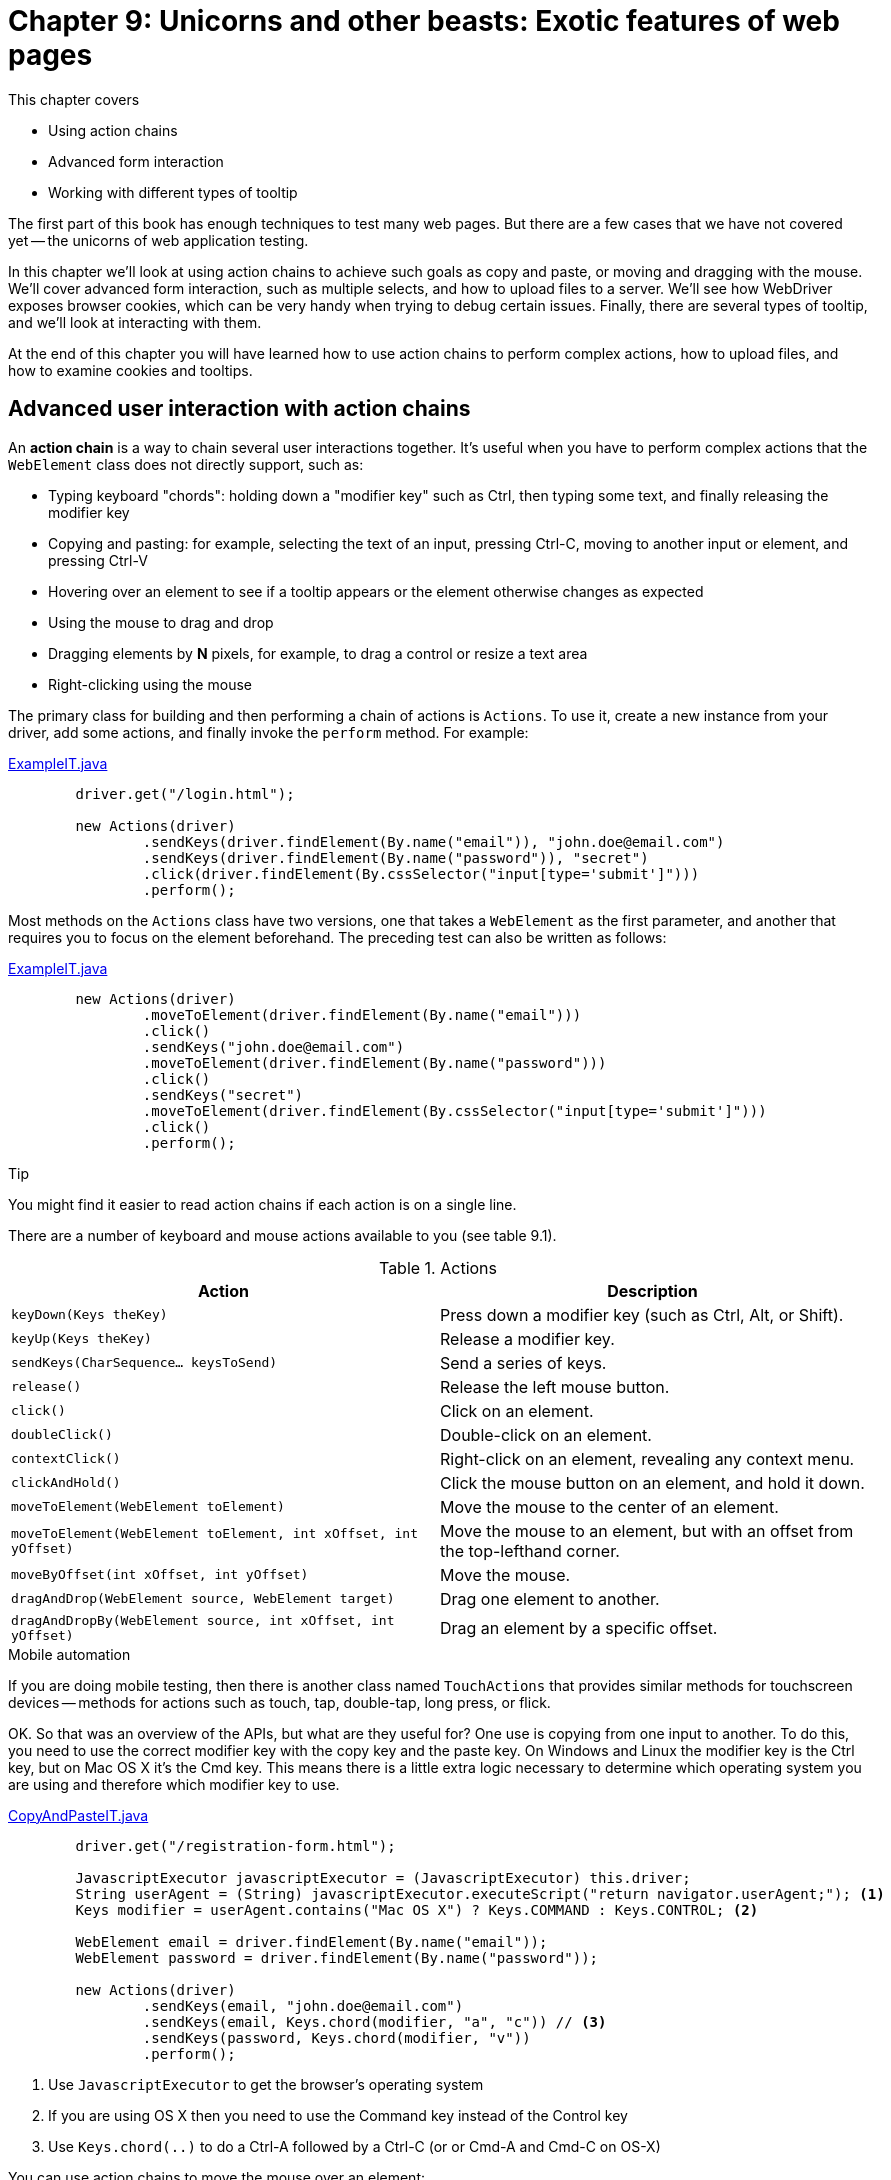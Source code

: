 = Chapter 9: Unicorns and other beasts: Exotic features of web pages

:imagesdir: ../images/ch09_unicorns

This chapter covers

* Using action chains
* Advanced form interaction
* Working with different types of tooltip

The first part of this book has enough techniques to test many web pages. But there are a few cases that we have not covered yet -- the unicorns of web application testing.

In this chapter we'll look at using action chains to achieve such goals as copy and paste, or moving and dragging with the mouse. We'll cover advanced form interaction, such as multiple selects, and how to upload files to a server. We'll see how WebDriver exposes browser cookies, which can be very handy when trying to debug certain issues. Finally, there are several types of tooltip, and we'll look at interacting with them.

At the end of this chapter you will have learned how to use action chains to perform complex actions, how to upload files, and how to examine cookies and tooltips.

== Advanced user interaction with action chains

An **action chain** is a way to chain several user interactions together. It's useful when you have to perform complex actions that the `WebElement` class does not directly support, such as:

- Typing keyboard "chords": holding down a "modifier key" such as Ctrl, then typing some text, and finally releasing the modifier key
- Copying and pasting: for example, selecting the text of an input, pressing Ctrl-C, moving to another input or element, and pressing Ctrl-V
- Hovering over an element to see if a tooltip appears or the element otherwise changes as expected
- Using the mouse to drag and drop
- Dragging elements by *N* pixels, for example, to drag a control or resize a text area
- Right-clicking using the mouse

The primary class for building and then performing a chain of actions is `Actions`. To use it, create a new instance from your driver, add some actions, and finally invoke the `perform` method. For example:

[source,java]
.link:https://github.com/selenium-webdriver-book/source/blob/master/src/test/java/swb/ch09unicorns/actionchains/ExampleIT.java[ExampleIT.java]
----
        driver.get("/login.html");

        new Actions(driver)
                .sendKeys(driver.findElement(By.name("email")), "john.doe@email.com")
                .sendKeys(driver.findElement(By.name("password")), "secret")
                .click(driver.findElement(By.cssSelector("input[type='submit']")))
                .perform();
----

Most methods on the `Actions` class have two versions, one that takes a `WebElement` as the first parameter, and another that requires you to focus on the element beforehand. The preceding test can also be written as follows:

[source,java]
.link:https://github.com/selenium-webdriver-book/source/blob/master/src/test/java/swb/ch09unicorns/actionchains/ExampleIT.java[ExampleIT.java]
----
        new Actions(driver)
                .moveToElement(driver.findElement(By.name("email")))
                .click()
                .sendKeys("john.doe@email.com")
                .moveToElement(driver.findElement(By.name("password")))
                .click()
                .sendKeys("secret")
                .moveToElement(driver.findElement(By.cssSelector("input[type='submit']")))
                .click()
                .perform();
----

.Tip
****
You might find it easier to read action chains if each action is on a single line.
****

There are a number of keyboard and mouse actions available to you (see table 9.1).

.Actions
[options="header"]
|=========================================================
|Action |Description

| `keyDown(Keys theKey)` | Press down a modifier key (such as Ctrl, Alt, or Shift).

| `keyUp(Keys theKey)` | Release a modifier key.

| `sendKeys(CharSequence... keysToSend)` | Send a series of keys.

| `release()` | Release the left mouse button.

| `click()` | Click on an element.

| `doubleClick()` | Double-click on an element.

| `contextClick()` | Right-click on an element, revealing any context menu.

| `clickAndHold()` | Click the mouse button on an element, and hold it down.

| `moveToElement(WebElement toElement)` | Move the mouse to the center of an element.

| `moveToElement(WebElement toElement, int xOffset, int yOffset)` | Move the mouse to an element, but with an offset from the top-lefthand corner.

| `moveByOffset(int xOffset, int yOffset)` | Move the mouse.

| `dragAndDrop(WebElement source, WebElement target)` | Drag one element to another.

| `dragAndDropBy(WebElement source, int xOffset, int yOffset)` | Drag an element by a specific offset.

|=========================================================

.Mobile automation
****
If you are doing mobile testing, then there is another class named `TouchActions` that provides similar methods for touchscreen devices -- methods for actions such as touch, tap, double-tap, long press, or flick.
****

OK. So that was an overview of the APIs, but what are they useful for? One use is copying from one input to another. To do this, you need to use the correct modifier key with the copy key and the paste key. On Windows and Linux the modifier key is the Ctrl key, but on Mac OS X it's the Cmd key. This means there is a little extra logic necessary to determine which operating system you are using and therefore which modifier key to use.

[source,java]
.link:https://github.com/selenium-webdriver-book/source/blob/master/src/test/java/swb/ch09unicorns/actionchains/CopyAndPasteIT.java[CopyAndPasteIT.java]
----
        driver.get("/registration-form.html");

        JavascriptExecutor javascriptExecutor = (JavascriptExecutor) this.driver;
        String userAgent = (String) javascriptExecutor.executeScript("return navigator.userAgent;"); <1>
        Keys modifier = userAgent.contains("Mac OS X") ? Keys.COMMAND : Keys.CONTROL; <2>

        WebElement email = driver.findElement(By.name("email"));
        WebElement password = driver.findElement(By.name("password"));

        new Actions(driver)
                .sendKeys(email, "john.doe@email.com")
                .sendKeys(email, Keys.chord(modifier, "a", "c")) // <3>
                .sendKeys(password, Keys.chord(modifier, "v"))
                .perform();
----
<1> Use `JavascriptExecutor` to get the browser's operating system
<2> If you are using OS X then you need to use the Command key instead of the Control key
<3> Use `Keys.chord(..)` to do a Ctrl-A followed by a Ctrl-C (or or Cmd-A and Cmd-C on OS-X)

You can use action chains to move the mouse over an element:

[source,java]
.link:https://github.com/selenium-webdriver-book/source/blob/master/src/test/java/swb/ch09unicorns/actionchains/MouseHoverIT.java[MouseHoverIT.java]
----
        driver.get("/mouse-hover.html");

        new Actions(driver)
                .moveToElement(driver.findElement(By.id("target")))
                .perform();
----

Drag-and-drop is where you can move an element from one place to another using the mouse. The `Actions` class provides a method for that:

[source,java]
.link:https://github.com/selenium-webdriver-book/source/blob/master/src/test/java/swb/ch09unicorns/draganddrop/DragAndDropIT.java[DragAndDropIT.java]
----------------------------------------------
driver.get("/drag-and-drop.html");

new Actions(driver)
    .dragAndDrop(
            driver.findElement(By.id("move")),
            driver.findElement(By.id("drop"))
    ).perform();
----------------------------------------------

Now you've seen a number of use cases for action chains. When you use them a lot, you may find out that you sometimes get a `StaleElementReferenceException`. This will be because you normally have to locate elements before you create the action chain. As you execute the chain, the page changes, and elements can become stale.

=== Technique 25: Lazy element for action chains

Action chains require you to locate elements prior to performing the sequence of actions. On certain pages, the element might become stale before part of the action is performed. In this case you want to locate the element lazily. This can be done by creating a lazy `WebElement` class.

==== Problem

You want to use action chains on elements that cannot be located before part of the chain is executed.

==== Solution

Use a **lazy element** that locates the element each time a method is called. This is similar to the mechanism that the `PageFactory` class uses.

To demonstrate this problem, we've created a page in the test app. The page  at <http://localhost:8080/stale-elements.html> has a button that, when clicked, is removed from the page, and an identical button is added in its place. A second click results in a `StaleElementReferenceException `. Let's have a look at an example of a test that uses this problematic button.

[source,java]
.link:https://github.com/selenium-webdriver-book/source/blob/master/src/test/java/swb/ch09unicorns/actionchains/LazyActionChainIT.java[LazyActionChainIT.java]
----
    @Test(expected = StaleElementReferenceException.class)
    public void staleElementProblem() throws Exception {

        driver.get("/stale-elements.html");

        WebElement button = driver.findElement(By.id("button"));

        new Actions(driver)
                .click(button)
                .click(button) <1>
                .perform();
    }
----
<1> The second action will result in a `StaleElement` exception

You can create a class that implements the `WebElement` interface, but actually locates the element each time a method is invoked and then delegates the call to the freshly located element:

[source,java]
.link:https://github.com/selenium-webdriver-book/source/blob/master/src/test/java/swb/ch09unicorns/actionchains/LazyElement.java[LazyElement.java]
----
public class LazyElement implements WebElement, Locatable { <1>
    private final SearchContext searchContext;
    private final By locator;

    public LazyElement(SearchContext searchContext, By locator) {
        this.searchContext = searchContext;
        this.locator = locator;
    }

    private WebElement get() {
        return searchContext.findElement(locator);
    }

    @Override
    public void click() {
        get().click(); <2>
    }

    // ...

    @Override
    public Coordinates getCoordinates() {
        return ((Locatable)get()).getCoordinates(); <3>
    }
}
----
<1> Implement both the `WebElement` and `Locatable` interfaces (the `Actions` class requires both of them to be able to perform actions)
<2> Each time, invoke `get` to get the latest element
<3> For methods from the `Locatable` interface, we need to cast the element

You can then use this in a test:

[source,java]
.link:https://github.com/selenium-webdriver-book/source/blob/master/src/test/java/swb/ch09unicorns/actionchains/LazyActionChainIT.java[LazyActionChainIT.java]
----
    @Test
    public void lazyActionChain() throws Exception {

        driver.get("/stale-elements.html");

        WebElement button = new LazyElement(driver, By.id("button")); <1>

        new Actions(driver)
                .click(button)
                .click(button)
                .perform();

        assertEquals("Click This Button", button.getText());
    }
----
<1> Create a lazy element from the driver and a locator

==== Discussion

Using a lazy element to wrap an existing element will allow you to create long action chains. Lazy elements can be substituted in the place of any normal element and are useful for pages where an element becomes stale.

Action chains allow you to perform some complex actions that are harder, or more verbose using the methods provided directly by `WebElement`.

== Advanced forms

In chapter 3 we looked at some of the basic interactions you can do with form elements. There are a couple of more advanced interactions that are useful to know about, and we'll look at them here.

=== Selecting multiple options

A select box usually allows you to choose only one option, but in some cases you can choose multiple options, as shown in figure <<select-boxes>>.

[[select-boxes]]
image::select-boxes.png[title=Select Boxes - http://localhost:8080/select-boxes.html]

The HTML for the select box looks like this:

[source,html]
----
            <select name="single" class="form-control">
                <option>Calico</option>
                <option>Ginger</option>
            </select>
----

WebDriver's support library provides the `Select` class to make it easier to work with select boxes:

[source,java]
.link:https://github.com/selenium-webdriver-book/source/blob/master/src/test/java/swb/ch09unicorns/select/MultipleSelectIT.java[MultipleSelectIT.java]
------------------------------------------------------------------
Select single = new Select(driver.findElement(By.name("single")));
single.selectByVisibleText("Ginger");

assertEquals("Ginger", single.getFirstSelectedOption().getText());
------------------------------------------------------------------

Multiple select boxes work in much the same way. The only point to note is that you cannot get the select text directly, but you can get the option text using a loop. Multiple select boxes have the `multiple` attribute, as per listing <<multiple-select-box>>.

[[multiple-select-box]]
[source,html]
.Multiple select boxes
----
            <select name="multiple" multiple class="form-control">
                <option>Labrador</option>
                <option>Jack Russell</option>
                <option>Sausage Dog</option>
            </select>
----

If you want to select multiple options from this select list, you can do the following:

[source,java]
.link:https://github.com/selenium-webdriver-book/source/blob/master/src/test/java/swb/ch09unicorns/select/MulipleSelectIT.java[MulipleSelectIT.java]
----------------------------------------------------------------------
driver.get("http://localhost:8080/select-boxes.html");

Select multiple = new Select(driver.findElement(By.name("multiple")));

multiple.deselectAll(); <1>
multiple.selectByVisibleText("Labrador");
multiple.selectByVisibleText("Sausage Dog");

List<String> selectedOptions = new ArrayList<>();
for (WebElement option : multiple.getAllSelectedOptions()) { <2>
    selectedOptions.add(option.getText());
}

assertEquals(Arrays.asList("Labrador", "Sausage Dog"), selectedOptions);
----------------------------------------------------------------------
<1> If need be, make sure none are selected
<2> Extract the text values

Selecting multiple options in a select list is not something you'll need to do often, but if you need to do it, now you know how. We'll come back to select boxes in part 3 of this book. Next, let's look at uploading files.

=== Uploading files

Some forms require you to upload a file, as shown in figure <<file-upload>>. To do this the file needs to be transferred from the computer running the tests, to the computer running the browser (which is the same computer if you are using a local browser), and then to the server. You don't interact with the file upload using the mouse. This will result in a system pop-up appearing that you cannot dismiss. Instead, you use `sendKeys` method of `WebElement`  to enter the location of the file into the browser.

[[file-upload]]
image::file-upload.png[title=File Upload - http://localhost:8080/file-upload.html]

File uploads can be recognized in HTML by the input type being `file`. The form is likely to have an action of `post` and may also have an `enctype`:

[source,html]
----
<form class="form" method="post" enctype="multipart/form-data" action="/upload.html">
  <input type="file" name="file"/>
  <input type="submit" value="Upload"/>
</form>
----

If you are running your test remotely (that is, you are using a `RemoteWebDriver`), then you need to set the file detector so that WebDriver knows to transfer the file. WebDriver will magically copy the file from your local machine to where the browser is running!

[source,java]
.link:https://github.com/selenium-webdriver-book/source/blob/master/src/test/java/swb/ch09unicorns/fileupload/FileUploadIT.java[FileUploadIT.java]
----
    if (driver instanceof RemoteWebDriver) { <1>
        ((RemoteWebDriver) driver).setFileDetector(new LocalFileDetector());
    }

    driver
            .findElement(By.name("file"))
            .sendKeys(theFile.toFile().getCanonicalPath()); <2>
----
<1> If the driver is remote, you need to tell it how to find the file
<2> You can just send the location of the file -- you should use the canonical path

I hope this is useful to you!

== Examining HTTP cookies

Om nom nom nom -- cookies!!! I'm afraid that HTTP cookies footnote:[https://en.wikipedia.org/wiki/HTTP_cookie] are not tasty snacks, though; they are in fact small pieces of information stored by the browser. They are typically used to remember users when they revisit your site, so that personalized, and often secure, content can be shown. Cookies can be restricted to just secure HTTPS requests, or only to certain domains or subdomains. While a user would not typically examine their cookies, it can be helpful to access and modify them; for example, when debugging an application.

To delete all cookies:

[source,java]
---------------------------------
driver.manage().deleteAllCookies();
---------------------------------

To ensure that cookies are saved:

[source,java]
-----------------------------------------------------------
// perform action that results in cookie being saved
assertNotNull(driver.manage().getCookieNamed("cookieName"));
-----------------------------------------------------------

To verify that cookies are not shared across domains:

[source,java]
-------------------------------------------------------
driver.get(firstDomainUrl);

// perform operation that results in cookie being saved

driver.get(secondDomainUrl);

assertNull(getCookieNamed("cookieName"));
-------------------------------------------------------

While WebDriver gives you access to cookies, how the web application you are testing uses them can change -- it is an implementation. Tests that rely on examining the cookies are likely to be brittle. Therefore, you should only use the methods for cookies to delete them all, or when you need to debug an application.

Next, we'll look at an interesting feature of web pages -- tooltips.

== Tooltips

A *tooltip* is a message that appears to provide more information about how to use a control when the mouse hovers over the control for a few seconds. HTML provides a built-in mechanism to do this, the *title attribute tooltip*. This allows you to specify a short line of plain text that will appear next to the element. There are also two common JavaScript mechanisms: the *tooltip* and *pop-over*.

A JavaScript tooltip is very similar to an HTML title tooltip, the primary difference being that the style can be changed (the built-in tooltip is styled by the operating system or browser). A pop-over is similar to a tooltip, but can provide more information and may have dynamic HTML content (such as links or images), and, whereas a tooltip can be expected to disappear when an element loses focus, a pop-over might stay on screen longer.

[[title]]
image::title.png[title=HTML Title Tooltip - http://localhost:8080/tooltips.html]

The HTML for the tooltip in figure <<title>> looks like the following:

[source,html]
----
<div title="I am the title">Title</div>
----

The text of a title-based tooltip can be extracted using `getAttribute("title")`.

[source,java]
-------------------------------------------
String tip = element.getAttribute("title");
-------------------------------------------

[[tooltip]]
image::tooltip.png[title=JavaScript Tooltip - http://localhost:8080/tooltips.html]

This JavaScript tooltip in figure <<tooltip>> is an HTML `div` element:

[source,html]
----
<div title="I am the tooltip"
           data-toggle="tooltip" data-placement="bottom">Tooltip</div>
----

A JavaScript tooltip will require activating by moving the mouse over it. You can do this using the `Actions` class:

[source,java]
-------------------------------------------------------------------------
WebElement element = driver.findElement(By.id("tooltip"));

new Actions(driver).moveToElement(element).perform();

String tip = driver.findElement(By.className("tooltip-inner")).getText();
-------------------------------------------------------------------------

[[popover]]
image::popover.png[title=JavaScript Pop-over - http://localhost:8080/tooltips.html]

The HTML to open the pop-over in figure <<popover>> is as follows:

[source,html]
----
        <div title="I am the popover title"
           data-content="I am the popover content"
           data-toggle="popover" data-placement="bottom">Popover</div>
----

A JavaScript pop-over is a bit trickier. You can have more than one on the screen at a time. This means that selecting by the class name might give you the wrong result. In the case of the Bootstrap framework, you can use the attribute `aria-describedBy` to find out which `div` actually contains the pop-over's content. In the following listing, the link has the value "popover535426", and you can see that this is also the ID of the `div`.

[source,java]
----
<a href="#" class="btn btn-default" id="popover" title=""
	data-content="I am the popover content" data-toggle="popover"
	data-placement="bottom" data-original-title="I am the popover title"
	aria-describedby="popover535426">Popover</a>

<div class="popover fade bottom in" role="tooltip"
	id="popover535426" style="top: 103px; left: 107.5px; display: block;">
		<div class="arrow" style="left: 50%;"></div>
		<h3 class="popover-title">I am the popover title</h3>
	<div class="popover-content">I am the popover content</div>
</div>
----

[source,java]
---------------------------------------------------------------------
WebElement element = driver.findElement(By.id("popover"));
element.click();

String tip = driver
        .findElement(By.id(element.getAttribute("aria-describedBy")))
        .findElement(By.className("popover-content"))
        .getText();
---------------------------------------------------------------------

You can see there are a few different kinds of tooltip. To simplify accessing tooltips, let's look at introducing a helper class to extract the tooltips from a page.

=== Technique 26: Creating a tooltip extractor

==== Problem

There are multiple frameworks for tooltips. We would like one way to get all tooltips.

==== Solution

Create a `Tooltip` class that can find the tip for an element by trying different strategies. We'd like to be able to ask for the tip on an element. To do this we will need to:

1.  Locate the element.
2.  Determine if the tip is a tooltip or pop-over.
3.  Activate the tooltip.
4.  Get the tip.

You can encapsulate this as in the following class:

[source,java]
.link:https://github.com/selenium-webdriver-book/source/blob/master/src/test/java/swb/ch09unicorns/tooltips/Tooltip.java[Tooltip.java]
----
public static String tip(WebDriver driver, By by) {
    WebElement element = driver.findElement(by);

    String type = element.getAttribute("data-toggle");

    if (type == null) {
        type = "title"; <1>
    }

    switch (type) {
        case "title":
            return element.getAttribute("title");
        case "tooltip":
            new Actions(driver).moveToElement(element).perform();
            return driver.findElement(By.className("tooltip-inner")).getText();
        case "popover":
            new Actions(driver).click(element).perform();
            return driver
                    .findElement(By.id(element.getAttribute("aria-describedBy")))
                    .findElement(By.className("popover-content"))
                    .getText();
        default:
            throw new AssertionError(type);
    }
}
----
<1> If this attribute is missing, then default to the "title" type

The usage is as follows:

[source,java]
---------------------------------------------------
String tip = Tooltip.tip(driver, By.id("tooltip"));
---------------------------------------------------

[NOTE]
.Safari support
====
At the time of writing, the `moveToElement` method does not work in Safari.
====

==== Discussion

This is another example of encapsulating behavior that may vary by implementation behind a method or interface that hides the details of whether you are talking to an HTML tooltip, a Bootstrap tooltip, or another type of tooltip.

You can now write your test in a way where you don't need to consider how the tooltip is implemented, just what the text or value of the tooltip is.

== Summary

* Action chains allow you to complete complex keyboard and mouse actions.
* Working with select boxes and file upload inputs requires additional work.
* WebDriver can show you what the values of the browser's cookies are.
* There are a variety of types of tooltip, and you can encapsulate them into a utility class.

In the next chapter we will look at how to use JavaScript with web pages.
